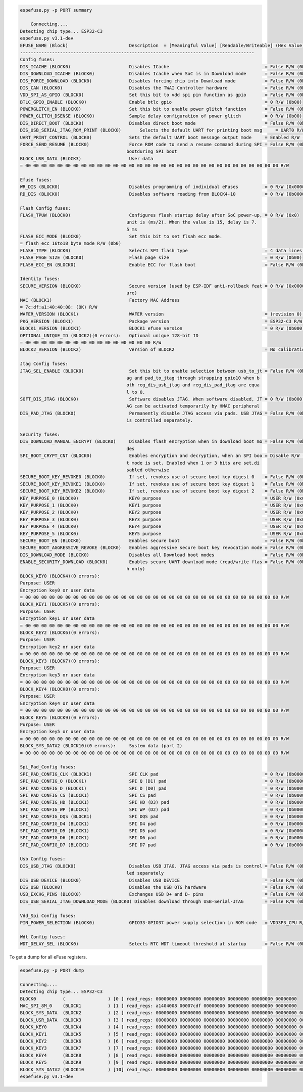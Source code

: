 .. code-block:: none

    espefuse.py -p PORT summary

	Connecting....
    Detecting chip type... ESP32-C3
    espefuse.py v3.1-dev
    EFUSE_NAME (Block)                       Description  = [Meaningful Value] [Readable/Writeable] (Hex Value)
    ----------------------------------------------------------------------------------------
    Config fuses:
    DIS_ICACHE (BLOCK0)                      Disables ICache                                    = False R/W (0b0)
    DIS_DOWNLOAD_ICACHE (BLOCK0)             Disables Icache when SoC is in Download mode       = False R/W (0b0)
    DIS_FORCE_DOWNLOAD (BLOCK0)              Disables forcing chip into Download mode           = False R/W (0b0)
    DIS_CAN (BLOCK0)                         Disables the TWAI Controller hardware              = False R/W (0b0)
    VDD_SPI_AS_GPIO (BLOCK0)                 Set this bit to vdd spi pin function as gpio       = False R/W (0b0)
    BTLC_GPIO_ENABLE (BLOCK0)                Enable btlc gpio                                   = 0 R/W (0b00)
    POWERGLITCH_EN (BLOCK0)                  Set this bit to enable power glitch function       = False R/W (0b0)
    POWER_GLITCH_DSENSE (BLOCK0)             Sample delay configuration of power glitch         = 0 R/W (0b00)
    DIS_DIRECT_BOOT (BLOCK0)                 Disables direct boot mode                          = False R/W (0b0)
    DIS_USB_SERIAL_JTAG_ROM_PRINT (BLOCK0)       Selects the default UART for printing boot msg     = UART0 R/W (0b0)
    UART_PRINT_CONTROL (BLOCK0)              Sets the default UART boot message output mode     = Enabled R/W (0b00)
    FORCE_SEND_RESUME (BLOCK0)               Force ROM code to send a resume command during SPI = False R/W (0b0)
                                            bootduring SPI boot                              
    BLOCK_USR_DATA (BLOCK3)                  User data                                         
    = 00 00 00 00 00 00 00 00 00 00 00 00 00 00 00 00 00 00 00 00 00 00 00 00 00 00 00 00 00 00 00 00 R/W 

    Efuse fuses:
    WR_DIS (BLOCK0)                          Disables programming of individual eFuses          = 0 R/W (0x00000000)
    RD_DIS (BLOCK0)                          Disables software reading from BLOCK4-10           = 0 R/W (0b0000000)

    Flash Config fuses:
    FLASH_TPUW (BLOCK0)                      Configures flash startup delay after SoC power-up, = 0 R/W (0x0)
                                            unit is (ms/2). When the value is 15, delay is 7.
                                            5 ms                                              
    FLASH_ECC_MODE (BLOCK0)                  Set this bit to set flsah ecc mode.               
    = flash ecc 16to18 byte mode R/W (0b0)
    FLASH_TYPE (BLOCK0)                      Selects SPI flash type                             = 4 data lines R/W (0b0)
    FLASH_PAGE_SIZE (BLOCK0)                 Flash page size                                    = 0 R/W (0b00)
    FLASH_ECC_EN (BLOCK0)                    Enable ECC for flash boot                          = False R/W (0b0)

    Identity fuses:
    SECURE_VERSION (BLOCK0)                  Secure version (used by ESP-IDF anti-rollback feat = 0 R/W (0x0000)
                                            ure)                                              
    MAC (BLOCK1)                             Factory MAC Address                               
    = 7c:df:a1:40:40:08: (OK) R/W 
    WAFER_VERSION (BLOCK1)                   WAFER version                                      = (revision 0) R/W (0b000)
    PKG_VERSION (BLOCK1)                     Package version                                    = ESP32-C3 R/W (0x0)
    BLOCK1_VERSION (BLOCK1)                  BLOCK1 efuse version                               = 0 R/W (0b000)
    OPTIONAL_UNIQUE_ID (BLOCK2)(0 errors):   Optional unique 128-bit ID                        
    = 00 00 00 00 00 00 00 00 00 00 00 00 00 00 00 00 R/W 
    BLOCK2_VERSION (BLOCK2)                  Version of BLOCK2                                  = No calibration R/W (0b000)

    Jtag Config fuses:
    JTAG_SEL_ENABLE (BLOCK0)                 Set this bit to enable selection between usb_to_jt = False R/W (0b0)
                                            ag and pad_to_jtag through strapping gpio10 when b
                                            oth reg_dis_usb_jtag and reg_dis_pad_jtag are equa
                                            l to 0.                                           
    SOFT_DIS_JTAG (BLOCK0)                   Software disables JTAG. When software disabled, JT = 0 R/W (0b000)
                                            AG can be activated temporarily by HMAC peripheral
    DIS_PAD_JTAG (BLOCK0)                    Permanently disable JTAG access via pads. USB JTAG = False R/W (0b0)
                                            is controlled separately.                        

    Security fuses:
    DIS_DOWNLOAD_MANUAL_ENCRYPT (BLOCK0)     Disables flash encryption when in download boot mo = False R/W (0b0)
                                            des                                               
    SPI_BOOT_CRYPT_CNT (BLOCK0)              Enables encryption and decryption, when an SPI boo = Disable R/W (0b000)
                                            t mode is set. Enabled when 1 or 3 bits are set,di
                                            sabled otherwise                                  
    SECURE_BOOT_KEY_REVOKE0 (BLOCK0)         If set, revokes use of secure boot key digest 0    = False R/W (0b0)
    SECURE_BOOT_KEY_REVOKE1 (BLOCK0)         If set, revokes use of secure boot key digest 1    = False R/W (0b0)
    SECURE_BOOT_KEY_REVOKE2 (BLOCK0)         If set, revokes use of secure boot key digest 2    = False R/W (0b0)
    KEY_PURPOSE_0 (BLOCK0)                   KEY0 purpose                                       = USER R/W (0x0)
    KEY_PURPOSE_1 (BLOCK0)                   KEY1 purpose                                       = USER R/W (0x0)
    KEY_PURPOSE_2 (BLOCK0)                   KEY2 purpose                                       = USER R/W (0x0)
    KEY_PURPOSE_3 (BLOCK0)                   KEY3 purpose                                       = USER R/W (0x0)
    KEY_PURPOSE_4 (BLOCK0)                   KEY4 purpose                                       = USER R/W (0x0)
    KEY_PURPOSE_5 (BLOCK0)                   KEY5 purpose                                       = USER R/W (0x0)
    SECURE_BOOT_EN (BLOCK0)                  Enables secure boot                                = False R/W (0b0)
    SECURE_BOOT_AGGRESSIVE_REVOKE (BLOCK0)   Enables aggressive secure boot key revocation mode = False R/W (0b0)
    DIS_DOWNLOAD_MODE (BLOCK0)               Disables all Download boot modes                   = False R/W (0b0)
    ENABLE_SECURITY_DOWNLOAD (BLOCK0)        Enables secure UART download mode (read/write flas = False R/W (0b0)
                                            h only)                                           
    BLOCK_KEY0 (BLOCK4)(0 errors):
    Purpose: USER
    Encryption key0 or user data                      
    = 00 00 00 00 00 00 00 00 00 00 00 00 00 00 00 00 00 00 00 00 00 00 00 00 00 00 00 00 00 00 00 00 R/W 
    BLOCK_KEY1 (BLOCK5)(0 errors):
    Purpose: USER
    Encryption key1 or user data                      
    = 00 00 00 00 00 00 00 00 00 00 00 00 00 00 00 00 00 00 00 00 00 00 00 00 00 00 00 00 00 00 00 00 R/W 
    BLOCK_KEY2 (BLOCK6)(0 errors):
    Purpose: USER
    Encryption key2 or user data                      
    = 00 00 00 00 00 00 00 00 00 00 00 00 00 00 00 00 00 00 00 00 00 00 00 00 00 00 00 00 00 00 00 00 R/W 
    BLOCK_KEY3 (BLOCK7)(0 errors):
    Purpose: USER
    Encryption key3 or user data                      
    = 00 00 00 00 00 00 00 00 00 00 00 00 00 00 00 00 00 00 00 00 00 00 00 00 00 00 00 00 00 00 00 00 R/W 
    BLOCK_KEY4 (BLOCK8)(0 errors):
    Purpose: USER
    Encryption key4 or user data                      
    = 00 00 00 00 00 00 00 00 00 00 00 00 00 00 00 00 00 00 00 00 00 00 00 00 00 00 00 00 00 00 00 00 R/W 
    BLOCK_KEY5 (BLOCK9)(0 errors):
    Purpose: USER
    Encryption key5 or user data                      
    = 00 00 00 00 00 00 00 00 00 00 00 00 00 00 00 00 00 00 00 00 00 00 00 00 00 00 00 00 00 00 00 00 R/W 
    BLOCK_SYS_DATA2 (BLOCK10)(0 errors):     System data (part 2)                              
    = 00 00 00 00 00 00 00 00 00 00 00 00 00 00 00 00 00 00 00 00 00 00 00 00 00 00 00 00 00 00 00 00 R/W 

    Spi_Pad_Config fuses:
    SPI_PAD_CONFIG_CLK (BLOCK1)              SPI CLK pad                                        = 0 R/W (0b000000)
    SPI_PAD_CONFIG_Q (BLOCK1)                SPI Q (D1) pad                                     = 0 R/W (0b000000)
    SPI_PAD_CONFIG_D (BLOCK1)                SPI D (D0) pad                                     = 0 R/W (0b000000)
    SPI_PAD_CONFIG_CS (BLOCK1)               SPI CS pad                                         = 0 R/W (0b000000)
    SPI_PAD_CONFIG_HD (BLOCK1)               SPI HD (D3) pad                                    = 0 R/W (0b000000)
    SPI_PAD_CONFIG_WP (BLOCK1)               SPI WP (D2) pad                                    = 0 R/W (0b000000)
    SPI_PAD_CONFIG_DQS (BLOCK1)              SPI DQS pad                                        = 0 R/W (0b000000)
    SPI_PAD_CONFIG_D4 (BLOCK1)               SPI D4 pad                                         = 0 R/W (0b000000)
    SPI_PAD_CONFIG_D5 (BLOCK1)               SPI D5 pad                                         = 0 R/W (0b000000)
    SPI_PAD_CONFIG_D6 (BLOCK1)               SPI D6 pad                                         = 0 R/W (0b000000)
    SPI_PAD_CONFIG_D7 (BLOCK1)               SPI D7 pad                                         = 0 R/W (0b000000)

    Usb Config fuses:
    DIS_USB_JTAG (BLOCK0)                    Disables USB JTAG. JTAG access via pads is control = False R/W (0b0)
                                            led separately                                    
    DIS_USB_DEVICE (BLOCK0)                  Disables USB DEVICE                                = False R/W (0b0)
    DIS_USB (BLOCK0)                         Disables the USB OTG hardware                      = False R/W (0b0)
    USB_EXCHG_PINS (BLOCK0)                  Exchanges USB D+ and D- pins                       = False R/W (0b0)
    DIS_USB_SERIAL_JTAG_DOWNLOAD_MODE (BLOCK0) Disables download through USB-Serial-JTAG        = False R/W (0b0)

    Vdd_Spi Config fuses:
    PIN_POWER_SELECTION (BLOCK0)             GPIO33-GPIO37 power supply selection in ROM code   = VDD3P3_CPU R/W (0b0)

    Wdt Config fuses:
    WDT_DELAY_SEL (BLOCK0)                   Selects RTC WDT timeout threshold at startup       = False R/W (0b0)


To get a dump for all eFuse registers.

.. code-block:: none

    espefuse.py -p PORT dump

    Connecting....
    Detecting chip type... ESP32-C3
    BLOCK0          (                ) [0 ] read_regs: 00000000 00000000 00000000 00000000 00000000 00000000
    MAC_SPI_8M_0    (BLOCK1          ) [1 ] read_regs: a1404008 00007cdf 00000000 00000000 00000000 00000000
    BLOCK_SYS_DATA  (BLOCK2          ) [2 ] read_regs: 00000000 00000000 00000000 00000000 00000000 00000000 00000000 00000000
    BLOCK_USR_DATA  (BLOCK3          ) [3 ] read_regs: 00000000 00000000 00000000 00000000 00000000 00000000 00000000 00000000
    BLOCK_KEY0      (BLOCK4          ) [4 ] read_regs: 00000000 00000000 00000000 00000000 00000000 00000000 00000000 00000000
    BLOCK_KEY1      (BLOCK5          ) [5 ] read_regs: 00000000 00000000 00000000 00000000 00000000 00000000 00000000 00000000
    BLOCK_KEY2      (BLOCK6          ) [6 ] read_regs: 00000000 00000000 00000000 00000000 00000000 00000000 00000000 00000000
    BLOCK_KEY3      (BLOCK7          ) [7 ] read_regs: 00000000 00000000 00000000 00000000 00000000 00000000 00000000 00000000
    BLOCK_KEY4      (BLOCK8          ) [8 ] read_regs: 00000000 00000000 00000000 00000000 00000000 00000000 00000000 00000000
    BLOCK_KEY5      (BLOCK9          ) [9 ] read_regs: 00000000 00000000 00000000 00000000 00000000 00000000 00000000 00000000
    BLOCK_SYS_DATA2 (BLOCK10         ) [10] read_regs: 00000000 00000000 00000000 00000000 00000000 00000000 00000000 00000000
    espefuse.py v3.1-dev
